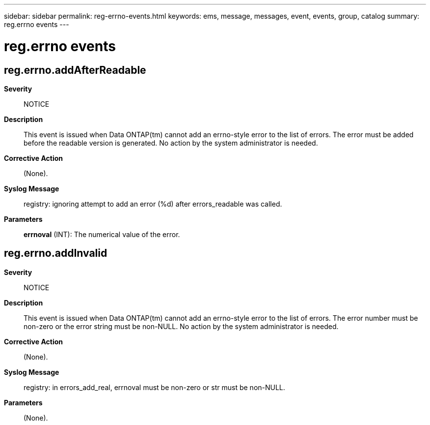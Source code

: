 ---
sidebar: sidebar
permalink: reg-errno-events.html
keywords: ems, message, messages, event, events, group, catalog
summary: reg.errno events
---

= reg.errno events
:toclevels: 1
:hardbreaks:
:nofooter:
:icons: font
:linkattrs:
:imagesdir: ./media/

== reg.errno.addAfterReadable
*Severity*::
NOTICE
*Description*::
This event is issued when Data ONTAP(tm) cannot add an errno-style error to the list of errors. The error must be added before the readable version is generated. No action by the system administrator is needed.
*Corrective Action*::
(None).
*Syslog Message*::
registry: ignoring attempt to add an error (%d) after errors_readable was called.
*Parameters*::
*errnoval* (INT): The numerical value of the error.

== reg.errno.addInvalid
*Severity*::
NOTICE
*Description*::
This event is issued when Data ONTAP(tm) cannot add an errno-style error to the list of errors. The error number must be non-zero or the error string must be non-NULL. No action by the system administrator is needed.
*Corrective Action*::
(None).
*Syslog Message*::
registry: in errors_add_real, errnoval must be non-zero or str must be non-NULL.
*Parameters*::
(None).
